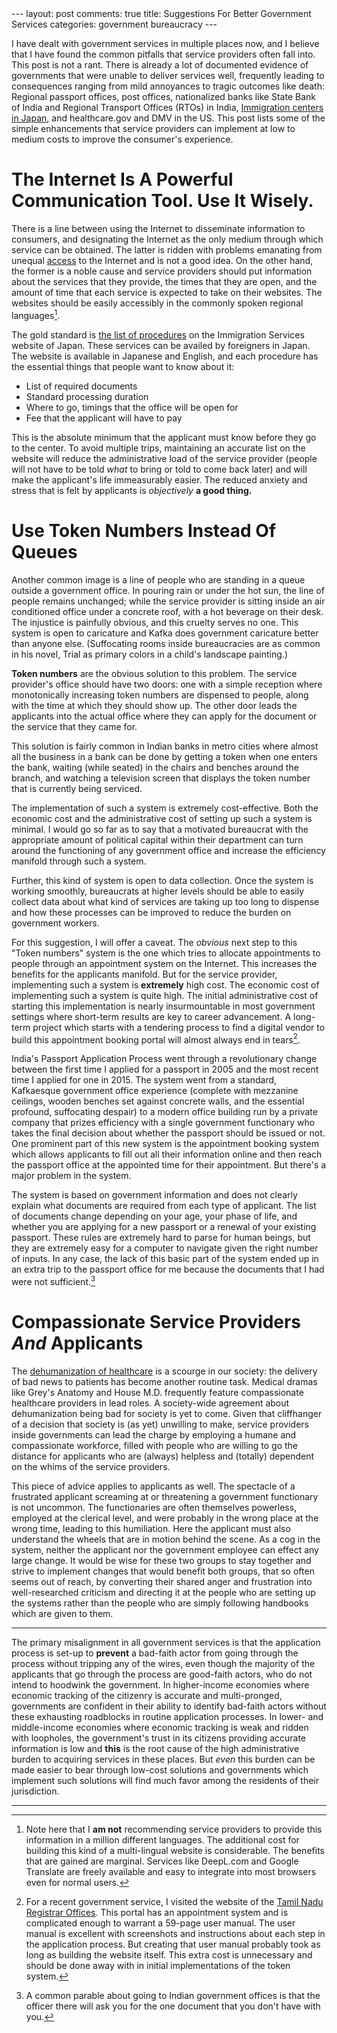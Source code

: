 #+OPTIONS: author:nil toc:nil ^:nil

#+begin_export html
---
layout: post
comments: true
title: Suggestions For Better Government Services
categories: government bureaucracy
---
#+end_export

I have dealt with government services in multiple places now, and I believe that I have found the
common pitfalls that service providers often fall into. This post is not a rant. There is already a
lot of documented evidence of governments that were unable to deliver services well, frequently
leading to consequences ranging from mild annoyances to tragic outcomes like death: Regional
passport offices, post offices, nationalized banks like State Bank of India and Regional Transport
Offices (RTOs) in India, [[https://english.kyodonews.net/news/2021/05/78b324eca065-family-of-dead-sri-lankan-woman-visit-japan-detention-facility.html][Immigration centers in Japan]], and healthcare.gov and DMV in the US. This
post lists some of the simple enhancements that service providers can implement at low to medium
costs to improve the consumer's experience.

#+begin_export html
<!--more-->
#+end_export

* The Internet Is A Powerful Communication Tool. Use It Wisely.

There is a line between using the Internet to disseminate information to consumers, and designating
the Internet as the only medium through which service can be obtained. The latter is ridden with
problems emanating from unequal [[http://localhost:4000/democracy/governments/2021/06/28/access-and-governance/][access]] to the Internet and is not a good idea. On the other
hand, the former is a noble cause and service providers should put information about the services
that they provide, the times that they are open, and the amount of time that each service is
expected to take on their websites. The websites should be easily accessibly in the commonly spoken
regional languages[fn:1].

The gold standard is [[https://www.isa.go.jp/en/applications/procedures/index.html][the list of procedures]] on the Immigration Services website of Japan. These
services can be availed by foreigners in Japan. The website is available in Japanese and English,
and each procedure has the essential things that people want to know about it:

- List of required documents
- Standard processing duration
- Where to go, timings that the office will be open for
- Fee that the applicant will have to pay

This is the absolute minimum that the applicant must know before they go to the center. To avoid
multiple trips, maintaining an accurate list on the website will reduce the administrative load of
the service provider (people will not have to be told /what/ to bring or told to come back later)
and will make the applicant's life immeasurably easier. The reduced anxiety and stress that is felt
by applicants is /objectively/ *a good thing.*

* Use Token Numbers Instead Of Queues

Another common image is a line of people who are standing in a queue outside a government office. In
pouring rain or under the hot sun, the line of people remains unchanged; while the service provider
is sitting inside an air conditioned office under a concrete roof, with a hot beverage on their
desk. The injustice is painfully obvious, and this cruelty serves no one. This system is open to
caricature and Kafka does government caricature better than anyone else. (Suffocating rooms inside
bureaucracies are as common in his novel, Trial as primary colors in a child's landscape painting.)

*Token numbers* are the obvious solution to this problem. The service provider's office should have
two doors: one with a simple reception where monotonically increasing token numbers are dispensed to
people, along with the time at which they should show up. The other door leads the applicants into
the actual office where they can apply for the document or the service that they came for.

This solution is fairly common in Indian banks in metro cities where almost all the business in a
bank can be done by getting a token when one enters the bank, waiting (while seated) in the chairs and
benches around the branch, and watching a television screen that displays the token number that is
currently being serviced.

The implementation of such a system is extremely cost-effective. Both the economic cost and the
administrative cost of setting up such a system is minimal. I would go so far as to say that a
motivated bureaucrat with the appropriate amount of political capital within their department can
turn around the functioning of any government office and increase the efficiency manifold through
such a system.

Further, this kind of system is open to data collection. Once the system is working smoothly,
bureaucrats at higher levels should be able to easily collect data about what kind of services are
taking up too long to dispense and how these processes can be improved to reduce the burden on
government workers.

For this suggestion, I will offer a caveat. The /obvious/ next step to this "Token numbers" system
is the one which tries to allocate appointments to people through an appointment system on the
Internet. This increases the benefits for the applicants manifold. But for the service provider,
implementing such a system is *extremely* high cost. The economic cost of implementing such a system
is quite high. The initial administrative cost of starting this implementation is nearly
insurmountable in most government settings where short-term results are key to career advancement. A
long-term project which starts with a tendering process to find a digital vendor to build this
appointment booking portal will almost always end in tears[fn:3].

India's Passport Application Process went through a revolutionary change between the first time I
applied for a passport in 2005 and the most recent time I applied for one in 2015. The system went
from a standard, Kafkaesque government office experience (complete with mezzanine ceilings, wooden
benches set against concrete walls, and the essential profound, suffocating despair) to a modern
office building run by a private company that prizes efficiency with a single government functionary
who takes the final decision about whether the passport should be issued or not. One prominent
part of this new system is the appointment booking system which allows applicants to fill out all
their information online and then reach the passport office at the appointed time for their
appointment. But there's a major problem in the system.

The system is based on government information and does not clearly explain what documents are
required from each type of applicant. The list of documents change depending on your age, your phase
of life, and whether you are applying for a new passport or a renewal of your existing
passport. These rules are extremely hard to parse for human beings, but they are extremely easy for
a computer to navigate given the right number of inputs. In any case, the lack of this basic part of
the system ended up in an extra trip to the passport office for me because the documents that I had
were not sufficient.[fn:2]

* Compassionate Service Providers /And/ Applicants

The [[https://www.youtube.com/watch?v=z9edjiHjG94][dehumanization of healthcare]] is a scourge in our society: the delivery of bad news to patients
has become another routine task. Medical dramas like Grey's Anatomy and House M.D. frequently
feature compassionate healthcare providers in lead roles. A society-wide agreement about
dehumanization being bad for society is yet to come. Given that cliffhanger of a decision that
society is (as yet) unwilling to make, service providers inside governments can lead the charge by
employing a humane and compassionate workforce, filled with people who are willing to go the
distance for applicants who are (always) helpless and (totally) dependent on the whims of the
service providers.

This piece of advice applies to applicants as well. The spectacle of a frustrated applicant
screaming at or threatening a government functionary is not uncommon. The functionaries are often
themselves powerless, employed at the clerical level, and were probably in the wrong place at the
wrong time, leading to this humiliation. Here the applicant must also understand the wheels that are
in motion behind the scene. As a cog in the system, neither the applicant nor the government
employee can effect any large change. It would be wise for these two groups to stay together and
strive to implement changes that would benefit both groups, that so often seems out of reach, by
converting their shared anger and frustration into well-researched criticism and directing it at the
people who are setting up the systems rather than the people who are simply following handbooks
which are given to them.

-----

The primary misalignment in all government services is that the application process is set-up to
*prevent* a bad-faith actor from going through the process without tripping any of the wires, even
though the majority of the applicants that go through the process are good-faith actors, who do not
intend to hoodwink the government. In higher-income economies where economic tracking of the
citizenry is accurate and multi-pronged, governments are confident in their ability to identify
bad-faith actors without these exhausting roadblocks in routine application processes. In lower- and
middle-income economies where economic tracking is weak and ridden with loopholes, the government's
trust in its citizens providing accurate information is low and *this* is the root cause of the high
administrative burden to acquiring services in these places. But /even/ this burden can be made
easier to bear through low-cost solutions and governments which implement such solutions will find
much favor among the residents of their jurisdiction.

-----

[fn:1] Note here that I *am not* recommending service providers to provide this information in a
million different languages. The additional cost for building this kind of a multi-lingual website
is considerable. The benefits that are gained are marginal. Services like DeepL.com and Google
Translate are freely available and easy to integrate into most browsers even for normal users.

[fn:2] A common parable about going to Indian government offices is that the officer there will ask you
for the one document that you don't have with you.

[fn:3] For a recent government service, I visited the website of the [[https://tnreginet.gov.in][Tamil Nadu Registrar
Offices]]. This portal has an appointment system and is complicated enough to warrant a 59-page user
manual. The user manual is excellent with screenshots and instructions about each step in the
application process. But creating that user manual probably took as long as building the website
itself. This extra cost is unnecessary and should be done away with in initial implementations of
the token system.
